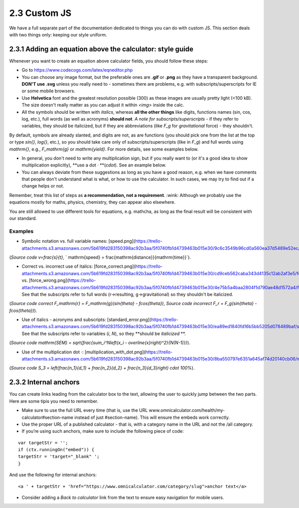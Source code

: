 2.3 Custom JS
==================================

We have a full separate part of the documentation dedicated to things you can do with custom JS. This section deals with two things only: keeping our style uniform. 

2.3.1 Adding an equation above the calculator: style guide
-----------------------------
Whenever you want to create an equation above calculator fields, you should follow these steps:

* Go to https://www.codecogs.com/latex/eqneditor.php

* You can choose any image format, but the preferable ones are **.gif** or **.png** as they have a transparent background. **DON'T use .svg** unless you really need to - sometimes there are problems, e.g. with subscripts/superscripts for IE or some mobile browsers.

* Use **Helvetica** font and the greatest resolution possible (300) as these images are usually pretty light (<100 kB). The size doesn't really matter as you can adjust it within `<img>` inside the calc.

* All the symbols should be written with *italics*, whereas **all the other things** like digits, functions names (sin, cos, log, etc.), full words (as well as acronyms) **should not**.  *A note for subscripts/superscripts* - if they refer to variables, they should be italicized, but if they are abbreviations (like `F_g` for *gravitational* force) - they shouldn't.
By default, symbols are already slanted, and digits are not, as are functions (you should pick one from the list at the top or type `\sin{}`, `\log{}`, etc.), so you should take care only of subscripts/superscripts (like in `F_g`) and full words using `\mathrm{}`, e.g., `F_\mathrm{g}` or `\mathrm{yield}`. For more details, see some examples below.

* In general, you don't need to write any multiplication sign, but if you really want to (or it's a good idea to show multiplication explicitly), **use a dot `·` **(`\cdot`). See an example below.

* You can always deviate from these suggestions as long as you have a good reason, e.g. when we have comments that people don't understand what is what, or how to use the calculator. In such cases, we may try to find out if a change helps or not.

Remember, treat this list of steps as **a recommendation, not a requirement**. :wink: Although we probably use the equations mostly for maths, physics, chemistry, they can appear also elsewhere.

You are still allowed to use different tools for equations, e.g. mathcha, as long as the final result will be consistent with our standard.

Examples
++++++++++++++++++

* Symbolic notation vs. full variable names: [speed.png](https://trello-attachments.s3.amazonaws.com/5b619fd283150398ac92b3aa/5f0740fb1d4739463b015e30/9c6c3549b96cd0a560ea37d5489e52ec/speed1.png)
(*Source code* `v=\frac{s}{t}`, ` \mathrm{speed} = \frac{\mathrm{distance}}{\mathrm{time}}`).

* Correct vs. incorrect use of italics: [force_correct.png](https://trello-attachments.s3.amazonaws.com/5b619fd283150398ac92b3aa/5f0740fb1d4739463b015e30/cd9ceb562caba343d4135c12ab2af3e5/force_correct1.png) vs. [force_wrong.png](https://trello-attachments.s3.amazonaws.com/5b619fd283150398ac92b3aa/5f0740fb1d4739463b015e30/4e75b5a4baa2804f1d790ae48d1572a4/force_wrong1.png). See that the subscripts refer to full words (r->resulting, g->gravitational) so they shouldn't be italicized.
(*Source code correct* `F_\mathrm{r} = F_\mathrm{g}(\sin{\theta} - f\cos{\theta})`,
*Source code incorrect* `F_r = F_g(sin{\theta} - fcos{\theta})`).

* Use of italics - acronyms and subscripts: [standard_error.png](https://trello-attachments.s3.amazonaws.com/5b619fd283150398ac92b3aa/5f0740fb1d4739463b015e30/ea89ed1840fd16b5bb5205d078489baf/standard_error.png). See that the subscripts refer to variables (`i`, `N`), so they **should be *italicized* **.
(*Source code* `\mathrm{SEM} = \sqrt{\frac{\sum_i^N\left(x_i - \overline{x}\right)^2}{N(N-1)}}`).

* Use of the multiplication dot `·`: [multiplication_with_dot.png](https://trello-attachments.s3.amazonaws.com/5b619fd283150398ac92b3aa/5f0740fb1d4739463b015e30/8ba550797e6351a645af74d20140cb06/multiplication_with_dot.png).
(*Source code* `S_3 = \left(\frac{n_1}{d_1} + \frac{n_2}{d_2} + \frac{n_3}{d_3}\right) \cdot 100\%`).


2.3.2 Internal anchors
-------------------------------

You can create links leading from the calculator box to the text, allowing the user to quickly jump between the two parts. Here are some tipis you need to remember.

* Make sure to use the full URL every time (that is, use the URL www.omnicalculator.com/health/my-calculator#section-name instead of just #section-name). This will ensure the embeds work correctly.

* Use the proper URL of a published calculator - that is, with a category name in the URL and not the /all category.

* If you’re using such anchors, make sure to include the following piece of code:

::

  var targetStr = '';
  if (ctx.runningOn("embed")) {
  targetStr = 'target="_blank" ';
  }

And use the following for internal anchors:
::

<a ' + targetStr + 'href="https://www.omnicalculator.com/category/slug">anchor text</a>


* Consider adding a *Back to calculator* link from the text to ensure easy navigation for mobile users. 

